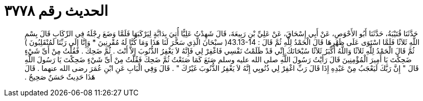 
= الحديث رقم ٣٧٧٨

[quote.hadith]
حَدَّثَنَا قُتَيْبَةُ، حَدَّثَنَا أَبُو الأَحْوَصِ، عَنْ أَبِي إِسْحَاقَ، عَنْ عَلِيِّ بْنِ رَبِيعَةَ، قَالَ شَهِدْتُ عَلِيًّا أُتِيَ بِدَابَّةٍ لِيَرْكَبَهَا فَلَمَّا وَضَعَ رِجْلَهُ فِي الرِّكَابِ قَالَ بِسْمِ اللَّهِ ثَلاَثًا فَلَمَّا اسْتَوَى عَلَى ظَهْرِهَا قَالَ الْحَمْدُ لِلَّهِ ثُمَّ قَالَ ‏:‏ ‏43.13-14(‏ سبْحَانَ الَّذِي سَخَّرَ لَنَا هَذَا وَمَا كُنَّا لَهُ مُقْرِنِينَ * وَإِنَّا إِلَى رَبِّنَا لَمُنْقَلِبُونَ ‏)‏ ثُمَّ قَالَ الْحَمْدُ لِلَّهِ ثَلاَثًا وَاللَّهُ أَكْبَرُ ثَلاَثًا سُبْحَانَكَ إِنِّي قَدْ ظَلَمْتُ نَفْسِي فَاغْفِرْ لِي فَإِنَّهُ لاَ يَغْفِرُ الذُّنُوبَ إِلاَّ أَنْتَ ‏.‏ ثُمَّ ضَحِكَ ‏.‏ فَقُلْتُ مِنْ أَىِّ شَيْءٍ ضَحِكْتَ يَا أَمِيرَ الْمُؤْمِنِينَ قَالَ رَأَيْتُ رَسُولَ اللَّهِ صلى الله عليه وسلم صَنَعَ كَمَا صَنَعْتُ ثُمَّ ضَحِكَ فَقُلْتُ مِنْ أَىِّ شَيْءٍ ضَحِكْتَ يَا رَسُولَ اللَّهِ قَالَ ‏"‏ إِنَّ رَبَّكَ لَيَعْجَبُ مِنْ عَبْدِهِ إِذَا قَالَ رَبِّ اغْفِرْ لِي ذُنُوبِي إِنَّهُ لاَ يَغْفِرُ الذُّنُوبَ غَيْرُكَ ‏"‏ ‏.‏ قَالَ وَفِي الْبَابِ عَنِ ابْنِ عُمَرَ رضى الله عنهما ‏.‏ قَالَ هَذَا حَدِيثٌ حَسَنٌ صَحِيحٌ ‏.‏